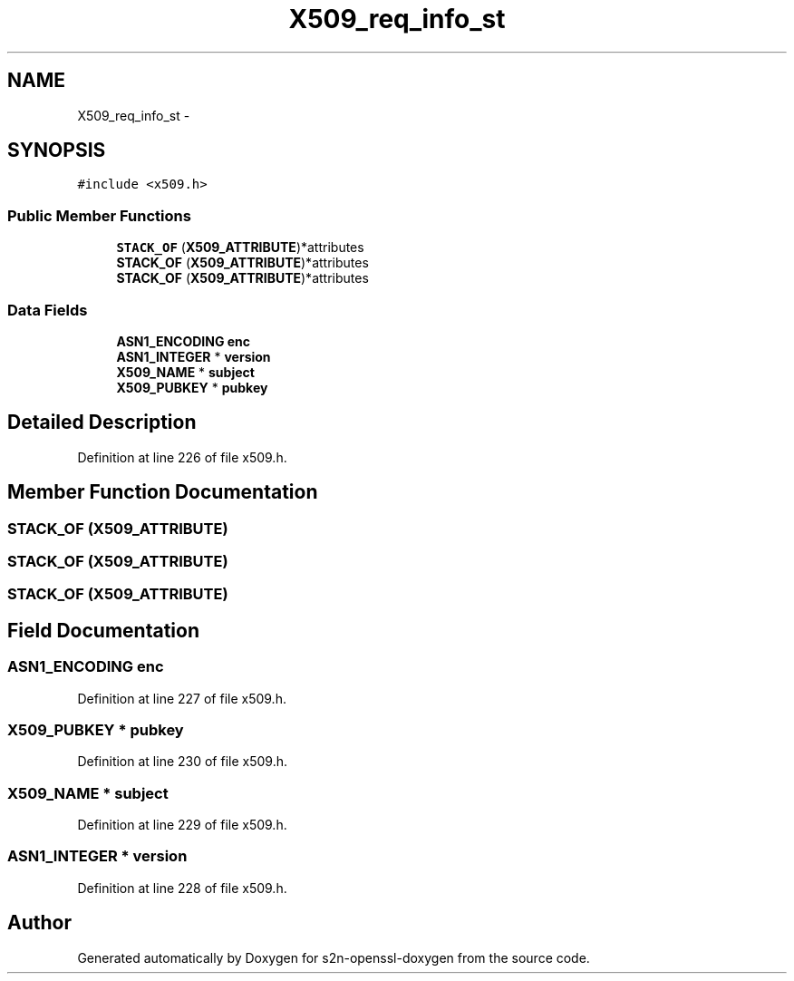 .TH "X509_req_info_st" 3 "Thu Jun 30 2016" "s2n-openssl-doxygen" \" -*- nroff -*-
.ad l
.nh
.SH NAME
X509_req_info_st \- 
.SH SYNOPSIS
.br
.PP
.PP
\fC#include <x509\&.h>\fP
.SS "Public Member Functions"

.in +1c
.ti -1c
.RI "\fBSTACK_OF\fP (\fBX509_ATTRIBUTE\fP)*attributes"
.br
.ti -1c
.RI "\fBSTACK_OF\fP (\fBX509_ATTRIBUTE\fP)*attributes"
.br
.ti -1c
.RI "\fBSTACK_OF\fP (\fBX509_ATTRIBUTE\fP)*attributes"
.br
.in -1c
.SS "Data Fields"

.in +1c
.ti -1c
.RI "\fBASN1_ENCODING\fP \fBenc\fP"
.br
.ti -1c
.RI "\fBASN1_INTEGER\fP * \fBversion\fP"
.br
.ti -1c
.RI "\fBX509_NAME\fP * \fBsubject\fP"
.br
.ti -1c
.RI "\fBX509_PUBKEY\fP * \fBpubkey\fP"
.br
.in -1c
.SH "Detailed Description"
.PP 
Definition at line 226 of file x509\&.h\&.
.SH "Member Function Documentation"
.PP 
.SS "STACK_OF (\fBX509_ATTRIBUTE\fP)"

.SS "STACK_OF (\fBX509_ATTRIBUTE\fP)"

.SS "STACK_OF (\fBX509_ATTRIBUTE\fP)"

.SH "Field Documentation"
.PP 
.SS "\fBASN1_ENCODING\fP enc"

.PP
Definition at line 227 of file x509\&.h\&.
.SS "\fBX509_PUBKEY\fP * pubkey"

.PP
Definition at line 230 of file x509\&.h\&.
.SS "\fBX509_NAME\fP * subject"

.PP
Definition at line 229 of file x509\&.h\&.
.SS "\fBASN1_INTEGER\fP * version"

.PP
Definition at line 228 of file x509\&.h\&.

.SH "Author"
.PP 
Generated automatically by Doxygen for s2n-openssl-doxygen from the source code\&.
